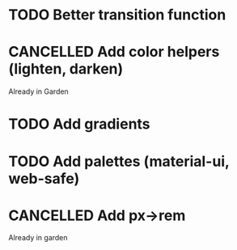 #+SEQ_TODO: TODO(d) | CANCELLED(c) DONE(o)
* TODO Better transition function
* CANCELLED Add color helpers (lighten, darken)
  CLOSED: [2018-05-21 Mon 20:42]
  Already in Garden
* TODO Add gradients
* TODO Add palettes (material-ui, web-safe)
* CANCELLED Add px->rem
  CLOSED: [2018-05-21 Mon 20:55]
  Already in garden
